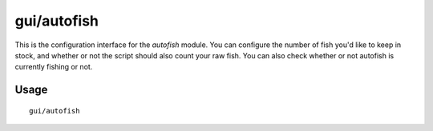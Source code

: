 gui/autofish
============

.. dfhack-tool::
    :summary: Auto-manage fishing labors to control your stock of fish.
    :tags: fort auto labors

This is the configuration interface for the `autofish` module. You can configure
the number of fish you'd like to keep in stock, and whether or not the script
should also count your raw fish. You can also check whether or not autofish is
currently fishing or not.

Usage
-----

::

    gui/autofish
